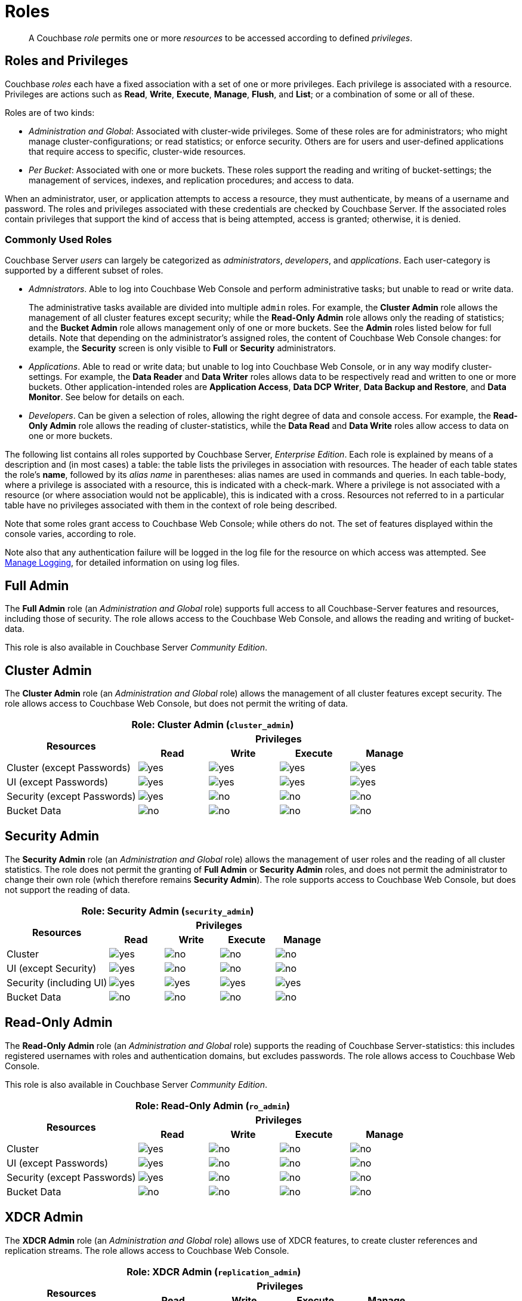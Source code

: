 = Roles
:page-aliases: security:security-roles

[abstract]
A Couchbase _role_ permits one or more _resources_ to be accessed according to defined _privileges_.

[#roles-and-privilages]
== Roles and Privileges

Couchbase _roles_ each have a fixed association with a set of one or more privileges.
Each privilege is associated with a resource.
Privileges are actions such as *Read*, *Write*, *Execute*, *Manage*, *Flush*, and *List*; or a combination of some or all of these.

Roles are of two kinds:

* _Administration and Global_: Associated with cluster-wide privileges.
Some of these roles are for administrators; who might manage cluster-configurations; or read statistics; or enforce security.
Others are for users and user-defined applications that require access to specific, cluster-wide resources.
* _Per Bucket_: Associated with one or more buckets.
These roles support the reading and writing of bucket-settings; the management of services, indexes, and replication procedures; and access to data.

When an administrator, user, or application attempts to access a resource, they must authenticate, by means of a username and password.
The roles and privileges associated with these credentials are checked by Couchbase Server.
If the associated roles contain privileges that support the kind of access that is being attempted, access is granted; otherwise, it is denied.

[#commonly-used-roles]
=== Commonly Used Roles

Couchbase Server _users_ can largely be categorized as _administrators_, _developers_, and _applications_.
Each user-category is supported by a different subset of roles.

* _Admnistrators_.
Able to log into Couchbase Web Console and perform administrative tasks; but unable to read or write data.
+
The administrative tasks available are divided into multiple `admin` roles.
For example, the *Cluster Admin* role allows the management of all cluster features except security; while the *Read-Only Admin* role allows only the reading of statistics; and the *Bucket Admin* role allows management only of one or more buckets.
See the *Admin* roles listed below for full details.
Note that depending on the administrator's assigned roles, the content of Couchbase Web Console changes: for example, the *Security* screen is only visible to *Full* or *Security* administrators.

* _Applications_.
Able to read or write data; but unable to log into Couchbase Web Console, or in any way modify cluster-settings.
For example, the *Data Reader* and *Data Writer* roles allows data to be respectively read and written to one or more buckets.
Other application-intended roles are *Application Access*, *Data DCP Writer*, *Data Backup and Restore*, and *Data Monitor*.
See below for details on each.

* _Developers_.
Can be given a selection of roles, allowing the right degree of data and console access.
For example, the *Read-Only Admin* role allows the reading of cluster-statistics, while the *Data Read* and *Data Write* roles allow access to data on one or more buckets.



The following list contains all roles supported by Couchbase Server, _Enterprise Edition_.
Each role is explained by means of a description and (in most cases) a table: the table lists the privileges in association with resources.
The header of each table states the role's *name*, followed by its _alias name_ in parentheses: alias names are used in commands and queries.
In each table-body, where a privilege is associated with a resource, this is indicated with a check-mark.
Where a privilege is not associated with a resource (or where association would not be applicable), this is indicated with a cross.
Resources not referred to in a particular table have no privileges associated with them in the context of role being described.

Note that some roles grant access to Couchbase Web Console; while others do not.
The set of features displayed within the console varies, according to role.

Note also that any authentication failure will be logged in the log file for the resource on which access was attempted.
See xref:manage:manage-logging/manage-logging.adoc[Manage Logging], for detailed information on using log files.

== Full Admin

The *Full Admin* role (an _Administration and Global_ role) supports full access to all Couchbase-Server features and resources, including those of security.
The role allows access to the Couchbase Web Console, and allows the reading and writing of bucket-data.

This role is also available in Couchbase Server _Community Edition_.

== Cluster Admin

The *Cluster Admin* role (an _Administration and Global_ role) allows the management of all cluster features except security.
The role allows access to Couchbase Web Console, but does not permit the writing of data.

[#table_cluster_admin_role,cols="15,8,8,8,8",hrows=3]
|===
5+^| Role: Cluster Admin (`cluster_admin`)

.2+^h| Resources
4+^h| Privileges

^h| *Read*
^h| *Write*
^h| *Execute*
^h| *Manage*

^| Cluster (except Passwords)
^| image:introduction/yes.png[]
^| image:introduction/yes.png[]
^| image:introduction/yes.png[]
^| image:introduction/yes.png[]

^| UI (except Passwords)
^| image:introduction/yes.png[]
^| image:introduction/yes.png[]
^| image:introduction/yes.png[]
^| image:introduction/yes.png[]

^| Security (except Passwords)
^| image:introduction/yes.png[]
^| image:introduction/no.png[]
^| image:introduction/no.png[]
^| image:introduction/no.png[]

^| Bucket Data
^| image:introduction/no.png[]
^| image:introduction/no.png[]
^| image:introduction/no.png[]
^| image:introduction/no.png[]
|===

== Security Admin

The *Security Admin* role (an _Administration and Global_ role) allows the management of user roles and the reading of all cluster statistics.
The role does not permit the granting of *Full Admin* or *Security Admin* roles, and does not permit the administrator to change their own role (which therefore remains *Security Admin*).
The role supports access to Couchbase Web Console, but does not support the reading of data.

[#table_security_admin_role,cols="15,8,8,8,8",hrows=3]
|===
5+^| Role: Security Admin (`security_admin`)

.2+^h| Resources
4+^h| Privileges

^h| *Read*
^h| *Write*
^h| *Execute*
^h| *Manage*

^| Cluster
^| image:introduction/yes.png[]
^| image:introduction/no.png[]
^| image:introduction/no.png[]
^| image:introduction/no.png[]

^| UI (except Security)
^| image:introduction/yes.png[]
^| image:introduction/no.png[]
^| image:introduction/no.png[]
^| image:introduction/no.png[]

^| Security (including UI)
^| image:introduction/yes.png[]
^| image:introduction/yes.png[]
^| image:introduction/yes.png[]
^| image:introduction/yes.png[]

^| Bucket Data
^| image:introduction/no.png[]
^| image:introduction/no.png[]
^| image:introduction/no.png[]
^| image:introduction/no.png[]
|===

== Read-Only Admin

The *Read-Only Admin* role (an _Administration and Global_ role) supports the reading of Couchbase Server-statistics: this includes registered usernames with roles and authentication domains, but excludes passwords.
The role allows access to Couchbase Web Console.

This role is also available in Couchbase Server _Community Edition_.

[#table_read_only_admin_role,cols="15,8,8,8,8",hrows=3]
|===
5+^| Role: Read-Only Admin (`ro_admin`)

.2+^h| Resources
4+^h| Privileges

^h| *Read*
^h| *Write*
^h| *Execute*
^h| *Manage*

^| Cluster
^| image:introduction/yes.png[]
^| image:introduction/no.png[]
^| image:introduction/no.png[]
^| image:introduction/no.png[]

^| UI (except Passwords)
^| image:introduction/yes.png[]
^| image:introduction/no.png[]
^| image:introduction/no.png[]
^| image:introduction/no.png[]

^| Security (except Passwords)
^| image:introduction/yes.png[]
^| image:introduction/no.png[]
^| image:introduction/no.png[]
^| image:introduction/no.png[]

^| Bucket Data
^| image:introduction/no.png[]
^| image:introduction/no.png[]
^| image:introduction/no.png[]
^| image:introduction/no.png[]
|===

== XDCR Admin

The *XDCR Admin* role (an _Administration and Global_ role) allows use of XDCR features, to create cluster references and replication streams.
The role allows access to Couchbase Web Console.

[#table_xdcr_admin_role,cols="15,8,8,8,8",hrows=3]
|===
5+^| Role: XDCR Admin (`replication_admin`)

.2+^h| Resources
4+^h| Privileges

^h| *Read*
^h| *Write*
^h| *Execute*
^h| *Manage*

^| XDCR for Cluster and Bucket
^| image:introduction/yes.png[]
^| image:introduction/yes.png[]
^| image:introduction/yes.png[]
^| image:introduction/yes.png[]

^| Bucket Data
^| image:introduction/yes.png[]
^| image:introduction/no.png[]
^| image:introduction/no.png[]
^| image:introduction/no.png[]

^| Bucket Settings
^| image:introduction/yes.png[]
^| image:introduction/no.png[]
^| image:introduction/no.png[]
^| image:introduction/no.png[]

^| UI (XDCR)
^| image:introduction/yes.png[]
^| image:introduction/yes.png[]
^| image:introduction/yes.png[]
^| image:introduction/yes.png[]

^| UI (Other)
^| image:introduction/yes.png[]
^| image:introduction/no.png[]
^| image:introduction/no.png[]
^| image:introduction/no.png[]
|===

== Query Curl Access

The *Query Curl Access* role (an _Administration and Global_ role) allows the N1QL CURL function to be executed by an externally authenticated user.
The user can access Couchbase Web Console, but cannot read data, other than that returned by the N1QL CURL function.

Note that the *Query Curl Access* role should be assigned with caution, since it entails risk: CURL runs within the local Couchbase Server network; therefore, the assignee of the *Query Curl Access* role is permitted to run GET and POST requests on the internal network, while being themselves externally located.

For an account of limitations on CURL, see xref:n1ql:n1ql-language-reference/curl.adoc[CURL Function].

In versions of Couchbase Server prior to 5.5, this role was referred to as *Query External Access*.

[#table_query_external_access_role,cols="15,8,8,8,8",hrows=3]
|===
5+^| Role: Query Curl Access (`query_external_access`)

.2+^h| Resources
4+^h| Privileges

^h| *Read*
^h| *Write*
^h| *Execute*
^h| *Manage*

^| Bucket : N1QL, curl
^| image:introduction/no.png[]
^| image:introduction/no.png[]
^| image:introduction/yes.png[]
^| image:introduction/no.png[]

^| UI
^| image:introduction/yes.png[]
^| image:introduction/no.png[]
^| image:introduction/no.png[]
^| image:introduction/no.png[]

^| Pools
^| image:introduction/yes.png[]
^| image:introduction/no.png[]
^| image:introduction/no.png[]
^| image:introduction/no.png[]
|===

== Query System Catalog

The *Query System Catalog* role (an _Administration and Global_ role) allows information to be looked up by means of N1QL in the system catalog: this includes `system:indexes`, `system:prepareds`, and tables listing current and past queries.
This role is designed for troubleshooters, who need to debug queries.
The role allows access to Couchbase Web Console, but does not permit the reading of bucket-items.

[#table_query_system_catalog_role,cols="15,8,8,8,8,8",hrows=3]
|===
6+^| Role: Query System Catalog (`query_system_catalog`)

.2+^h| Resources
5+^h| Privileges

^h| *Read*
^h| *Write*
^h| *Execute*
^h| *Manage*
^h| *List*

^| Bucket : N1QL, INDEX
^| image:introduction/no.png[]
^| image:introduction/no.png[]
^| image:introduction/no.png[]
^| image:introduction/no.png[]
^| image:introduction/yes.png[]

^| Bucket : N1QL, Meta
^| image:introduction/yes.png[]
^| image:introduction/no.png[]
^| image:introduction/no.png[]
^| image:introduction/no.png[]
^| image:introduction/no.png[]

^| UI
^| image:introduction/yes.png[]
^| image:introduction/no.png[]
^| image:introduction/no.png[]
^| image:introduction/no.png[]
^| image:introduction/no.png[]

^| Pools
^| image:introduction/yes.png[]
^| image:introduction/no.png[]
^| image:introduction/no.png[]
^| image:introduction/no.png[]
^| image:introduction/no.png[]
|===

== Analytics Reader

The *Analytics Reader* role (an _Administration and Global_ role) allows querying of shadow data-sets.
This is defined as a global role because as multiple buckets may be combined into a single shadow dataset.
The role allows access to Couchbase Web Console, and permits the reading of data.

[#table_analytics_reader_role,cols="15,8,8,8,8",hrows=3]
|===
5+^| Role: Analytics Reader (`analytics_reader`)

.2+^h| Resources
4+^h| Privileges

^h| *Read*
^h| *Write*
^h| *Execute*
^h| *Manage*

^| Bucket : Analytics
^| image:introduction/yes.png[]
^| image:introduction/no.png[]
^| image:introduction/no.png[]
^| image:introduction/no.png[]

^| Bucket : UI
^| image:introduction/yes.png[]
^| image:introduction/no.png[]
^| image:introduction/no.png[]
^| image:introduction/no.png[]

^| Pools
^| image:introduction/yes.png[]
^| image:introduction/no.png[]
^| image:introduction/no.png[]
^| image:introduction/no.png[]
|===

== Bucket Admin

The *Bucket Admin* role allows the management of all _per bucket_ features (including starting and stopping XDCR).
The role allows access to Couchbase Web Console, but does not permit the reading or writing of data.

[#table_bucket_admin_role,cols="15,8,8,8,8",hrows=3]
|===
5+^| Role: Bucket Admin (`bucket_admin`)

.2+^h| Resources
4+^h| Privileges

^h| *Read*
^h| *Write*
^h| *Execute*
^h| *Manage*

^| Cluster
^| image:introduction/yes.png[]
^| image:introduction/no.png[]
^| image:introduction/no.png[]
^| image:introduction/no.png[]

^| Bucket (including XDCR)
^| image:introduction/yes.png[]
^| image:introduction/yes.png[]
^| image:introduction/yes.png[]
^| image:introduction/yes.png[]

^| Bucket Data
^| image:introduction/no.png[]
^| image:introduction/no.png[]
^| image:introduction/no.png[]
^| image:introduction/no.png[]

^| Bucket UI
^| image:introduction/yes.png[]
^| image:introduction/yes.png[]
^| image:introduction/yes.png[]
^| image:introduction/yes.png[]

^| Other UI
^| image:introduction/yes.png[]
^| image:introduction/no.png[]
^| image:introduction/no.png[]
^| image:introduction/no.png[]
|===

== Views Admin

The *Views Admin* role allows the management of views, _per bucket_.
The role allows access to Couchbase Web Console.

[#table_views_admin_role,cols="15,8,8,8,8",hrows=3]
|===
5+^| Role: Views Admin (`views_admin`)

.2+^h| Resources
4+^h| Privileges

^h| *Read*
^h| *Write*
^h| *Execute*
^h| *Manage*

^| Bucket Data (Views)
^| image:introduction/yes.png[]
^| image:introduction/yes.png[]
^| image:introduction/yes.png[]
^| image:introduction/yes.png[]

^| Bucket Data (Other)
^| image:introduction/yes.png[]
^| image:introduction/no.png[]
^| image:introduction/no.png[]
^| image:introduction/no.png[]

^| Bucket Settings
^| image:introduction/yes.png[]
^| image:introduction/no.png[]
^| image:introduction/no.png[]
^| image:introduction/no.png[]

^| UI (Views)
^| image:introduction/yes.png[]
^| image:introduction/yes.png[]
^| image:introduction/yes.png[]
^| image:introduction/yes.png[]

^| UI (Other)
^| image:introduction/yes.png[]
^| image:introduction/no.png[]
^| image:introduction/no.png[]
^| image:introduction/no.png[]
|===

== Search Admin

The *Search Admin* role allows management of all features of the Search Service, _per bucket_.
The role allows access to Couchbase Web Console.

In versions of Couchbase Server prior to 5.5, this role was referred to as *FTS Admin*.

[#table_search_admin_role,cols="15,8,8,8,8",hrows=3]
|===
5+^| Role: Search Admin (`fts_admin`)

.2+^h| Resources
4+^h| Privileges

^h| *Read*
^h| *Write*
^h| *Execute*
^h| *Manage*

^| Bucket Data (Search)
^| image:introduction/yes.png[]
^| image:introduction/yes.png[]
^| image:introduction/yes.png[]
^| image:introduction/yes.png[]

^| Bucket Data (Other)
^| image:introduction/yes.png[]
^| image:introduction/no.png[]
^| image:introduction/no.png[]
^| image:introduction/no.png[]

^| Bucket Settings
^| image:introduction/yes.png[]
^| image:introduction/no.png[]
^| image:introduction/no.png[]
^| image:introduction/no.png[]

^| UI (Search)
^| image:introduction/yes.png[]
^| image:introduction/yes.png[]
^| image:introduction/yes.png[]
^| image:introduction/yes.png[]

^| UI (Other)
^| image:introduction/yes.png[]
^| image:introduction/no.png[]
^| image:introduction/no.png[]
^| image:introduction/no.png[]

^| Services and Curl
^| image:introduction/no.png[]
^| image:introduction/no.png[]
^| image:introduction/no.png[]
^| image:introduction/no.png[]

^| Pools
^| image:introduction/yes.png[]
^| image:introduction/no.png[]
^| image:introduction/no.png[]
^| image:introduction/no.png[]
|===

== Application Access

The *Application Access* role provides read and write access to data, _per bucket_.
The role does not allow access to Couchbase Web Console: it is intended for applications, rather than users.
Note that this role is also available in the _Community Edition_ of Couchbase Server.

The role is provided in support of buckets that were created on versions of Couchbase Server prior to 5.0.
Such buckets were accessed by specifying _bucket-name_ and _bucket-password_: however, bucket-passwords are not recognized by Couchbase Server 5.0 and after.
Therefore, for each pre-existing bucket, the upgrade-process for 5.0 and after creates a new user, whose username is identical to the bucket-name; and whose password is identical to the former bucket-password, if one existed.
If no bucket-password existed, the user is created with no password.
This migration-process allows the same name-combination as before to be used in authentication.
To ensure backwards compatibility, each system-created user is assigned the [.ui]*Application Access* role, which authorizes the same read-write access to bucket-data as was granted before 5.0.

Use of the [.ui]*Application Access* role is deprecated for buckets created on Couchbase Server 5.0 and after: use the other bucket-access roles provided.
Note that in versions of Couchbase Server prior to 5.5, this role was referred to as *Bucket Full Access*.

[#table_bucket_full_access_role,cols="15,8,8,8,8,8",hrows=3]
|===
6+^| Role: Application Access (`bucket_full_access`)

.2+^h| Resources
5+^h| Privileges

^h| *Read*
^h| *Write*
^h| *Execute*
^h| *Manage*
^h| *Flush*

^| Bucket Data
^| image:introduction/yes.png[]
^| image:introduction/yes.png[]
^| image:introduction/yes.png[]
^| image:introduction/yes.png[]
^| image:introduction/no.png[]

^| Bucket Views
^| image:introduction/yes.png[]
^| image:introduction/yes.png[]
^| image:introduction/yes.png[]
^| image:introduction/yes.png[]
^| image:introduction/no.png[]

^| N1QL: Index
^| image:introduction/yes.png[]
^| image:introduction/yes.png[]
^| image:introduction/yes.png[]
^| image:introduction/yes.png[]
^| image:introduction/no.png[]

^| N1QL: Other
^| image:introduction/yes.png[]
^| image:introduction/yes.png[]
^| image:introduction/yes.png[]
^| image:introduction/no.png[]
^| image:introduction/no.png[]

^| Bucket
^| image:introduction/yes.png[]
^| image:introduction/no.png[]
^| image:introduction/no.png[]
^| image:introduction/no.png[]
^| image:introduction/yes.png[]

^| Pools
^| image:introduction/yes.png[]
^| image:introduction/no.png[]
^| image:introduction/no.png[]
^| image:introduction/no.png[]
^| image:introduction/no.png[]
|===

== Data Reader

The *Data Reader* role allows data to be read, _per bucket_.
Note that the role does _not_ permit the running of N1QL queries (such as SELECT) against data.
The role does not allow access to Couchbase Web Console: it is intended to support applications, rather than users.

[#table_data_reader_role,cols="15,8,8,8,8",hrows=3]
|===
5+^| Role: Data Reader (`data_reader`)

.2+^h| Resources
4+^h| Privileges

^h| *Read*
^h| *Write*
^h| *Execute*
^h| *Manage*

^| Bucket Docs
^| image:introduction/yes.png[]
^| image:introduction/no.png[]
^| image:introduction/no.png[]
^| image:introduction/no.png[]

^| Bucket : Meta
^| image:introduction/yes.png[]
^| image:introduction/no.png[]
^| image:introduction/no.png[]
^| image:introduction/no.png[]

^| Bucket : Xattr
^| image:introduction/yes.png[]
^| image:introduction/no.png[]
^| image:introduction/no.png[]
^| image:introduction/no.png[]

^| Pools
^| image:introduction/yes.png[]
^| image:introduction/no.png[]
^| image:introduction/no.png[]
^| image:introduction/no.png[]
|===

== Data Writer

The *Data Writer* role allows data to be written, _per bucket_.
The role does not allow access to Couchbase Web Console: it is intended to support applications, rather than users.

[#table_data_writer_role,cols="15,8,8,8,8",hrows=3]
|===
5+^| Role: Data Writer (`data_writer`)

.2+^h| Resources
4+^h| Privileges

^h| *Read*
^h| *Write*
^h| *Execute*
^h| *Manage*

^| Bucket : Docs
^| image:introduction/no.png[]
^| image:introduction/yes.png[]
^| image:introduction/no.png[]
^| image:introduction/no.png[]

^| Bucket : Xattr
^| image:introduction/no.png[]
^| image:introduction/yes.png[]
^| image:introduction/no.png[]
^| image:introduction/no.png[]

^| Pools
^| image:introduction/yes.png[]
^| image:introduction/no.png[]
^| image:introduction/no.png[]
^| image:introduction/no.png[]
|===

== Data DCP Reader

The *Data DCP Reader* role allows DCP streams to be initiated, _per bucket_.
The role does not allow access to Couchbase Web Console: it is intended to support applications, rather than users.
The role does allow the reading of data.

[#table_data_dcp_reader_role,cols="2,1,1,1,1",hrows=3]
|===
5+^| Role: Data DCP Reader (`data_dcp_reader`)

.2+^h| Resources
4+^h| Privileges

^h| *Read*
^h| *Write*
^h| *Execute*
^h| *Manage*

^| Bucket: : Docs
^| image:introduction/yes.png[]
^| image:introduction/no.png[]
^| image:introduction/no.png[]
^| image:introduction/no.png[]

^| Bucket: : Meta
^| image:introduction/yes.png[]
^| image:introduction/no.png[]
^| image:introduction/no.png[]
^| image:introduction/no.png[]

^| Bucket: : DCP
^| image:introduction/yes.png[]
^| image:introduction/no.png[]
^| image:introduction/no.png[]
^| image:introduction/no.png[]

^| Bucket: : Sxattr
^| image:introduction/yes.png[]
^| image:introduction/no.png[]
^| image:introduction/no.png[]
^| image:introduction/no.png[]

^| Bucket: : Xattr
^| image:introduction/yes.png[]
^| image:introduction/no.png[]
^| image:introduction/no.png[]
^| image:introduction/no.png[]

^| Admin: Memcached: Idle
^| image:introduction/no.png[]
^| image:introduction/yes.png[]
^| image:introduction/no.png[]
^| image:introduction/no.png[]

^| Pools
^| image:introduction/yes.png[]
^| image:introduction/no.png[]
^| image:introduction/no.png[]
^| image:introduction/no.png[]
|===

== Data Backup

The *Data Backup* role allows data to be backed up and restored, _per bucket_.
The role supports the reading of data.
The role does not allow access to Couchbase Web Console: it is intended to support applications, rather than users.

[#table_data_backup_role,cols="15,8,8,8,8",hrows=3]
|===
5+^| Role: Data Backup (`data_backup`)

.2+^h| Resources
4+^h| Privileges

^h| *Read*
^h| *Write*
^h| *Execute*
^h| *Manage*

^| Bucket: : Data
^| image:introduction/yes.png[]
^| image:introduction/yes.png[]
^| image:introduction/no.png[]
^| image:introduction/no.png[]

^| Bucket: : Views
^| image:introduction/yes.png[]
^| image:introduction/yes.png[]
^| image:introduction/no.png[]
^| image:introduction/no.png[]

^| Bucket: : FTS
^| image:introduction/yes.png[]
^| image:introduction/yes.png[]
^| image:introduction/no.png[]
^| image:introduction/yes.png[]

^| Bucket: : Stats
^| image:introduction/yes.png[]
^| image:introduction/no.png[]
^| image:introduction/no.png[]
^| image:introduction/no.png[]

^| Bucket: : Settings
^| image:introduction/yes.png[]
^| image:introduction/no.png[]
^| image:introduction/no.png[]
^| image:introduction/no.png[]

^| Bucket: : Pools
^| image:introduction/yes.png[]
^| image:introduction/no.png[]
^| image:introduction/no.png[]
^| image:introduction/no.png[]
|===

== Data Monitor

The *Data Monitor* role allows statistics to be read, _per bucket_.
It does not allow access to Couchbase Web Console, and does not permit the reading of data.
This role is intended to support application-access, rather than user-access.

In versions of Couchbase Server prior to 5.5, this role was referred to as *Data Monitoring*.

[#table_data_monitoring_role,cols="15,8,8,8,8",hrows=3]
|===
5+^| Role: Data Monitor (`data_monitoring`)

.2+^h| Resources
4+^h| Privileges

^h| *Read*
^h| *Write*
^h| *Execute*
^h| *Manage*

^| Bucket : Stats
^| image:introduction/yes.png[]
^| image:introduction/no.png[]
^| image:introduction/no.png[]
^| image:introduction/no.png[]

^| Pools
^| image:introduction/yes.png[]
^| image:introduction/no.png[]
^| image:introduction/no.png[]
^| image:introduction/no.png[]
|===

== XDCR Inbound

The *XDCR Inbound* role allows the creation of inbound XDCR streams, _per bucket_.
It does not allow access to Couchbase Web Console, and does not permit the reading of data.

In versions of Couchbase Server prior to 5.5, this role was referred to as *Replication Target*.

[#table_replication_target_role,cols="15,8,8,8,8",hrows=3]
|===
5+^| Role: XDCR Inbound (`replication_target`)

.2+^h| Resources
4+^h| Privileges

^h| *Read*
^h| *Write*
^h| *Execute*
^h| *Manage*

^| Bucket : Settings
^| image:introduction/yes.png[]
^| image:introduction/no.png[]
^| image:introduction/no.png[]
^| image:introduction/no.png[]

^| Bucket : Meta
^| image:introduction/yes.png[]
^| image:introduction/yes.png[]
^| image:introduction/no.png[]
^| image:introduction/no.png[]

^| Bucket : Stats
^| image:introduction/yes.png[]
^| image:introduction/no.png[]
^| image:introduction/no.png[]
^| image:introduction/no.png[]

^| Pools
^| image:introduction/yes.png[]
^| image:introduction/no.png[]
^| image:introduction/no.png[]
^| image:introduction/no.png[]
|===

== Analytics Manager

The *Analytics Manager* role allows management of Analytics, _per bucket_.
It also allows management of shadow datasets, provided that *Data Read* permission has been granted on the corresponding buckets.
This role allows access to Couchbase Web Console.

[#table_analytics_manager_role,cols="15,8,8,8,8",hrows=3]
|===
5+^| Role: Analytics Manager (`analytics_manager`)

.2+^h| Resources
4+^h| Privileges

^h| *Read*
^h| *Write*
^h| *Execute*
^h| *Manage*

^| Bucket : Analytics
^| image:introduction/no.png[]
^| image:introduction/no.png[]
^| image:introduction/no.png[]
^| image:introduction/yes.png[]

^| Bucket : UI
^| image:introduction/yes.png[]
^| image:introduction/no.png[]
^| image:introduction/no.png[]
^| image:introduction/no.png[]

^| Bucket : Stats
^| image:introduction/yes.png[]
^| image:introduction/no.png[]
^| image:introduction/no.png[]
^| image:introduction/no.png[]

^| Pools
^| image:introduction/yes.png[]
^| image:introduction/no.png[]
^| image:introduction/no.png[]
^| image:introduction/no.png[]
|===

== Views Reader

The *Views Reader* role allows data to be read from the views, _per bucket_.
This role does not allow access to Couchbase Web Console, and is intended to support applications, rather than users.

[#table_views_reader_role,cols="15,8,8,8,8",hrows=3]
|===
5+^| Role: Views Reader (`views_reader`)

.2+^h| Resources
4+^h| Privileges

^h| *Read*
^h| *Write*
^h| *Execute*
^h| *Manage*

^| Bucket : Docs
^| image:introduction/yes.png[]
^| image:introduction/no.png[]
^| image:introduction/no.png[]
^| image:introduction/no.png[]

^| Bucket : Views
^| image:introduction/yes.png[]
^| image:introduction/no.png[]
^| image:introduction/no.png[]
^| image:introduction/no.png[]

^| Pools
^| image:introduction/yes.png[]
^| image:introduction/no.png[]
^| image:introduction/no.png[]
^| image:introduction/no.png[]
|===

== Search Reader

The role *Search Reader* allows _Full Text Search_ indexes to be searched, _per bucket_.
The role allows access to Couchbase Web Console, and supports the reading of data.

In versions of Couchbase Server prior to 5.5, this role was referred to as *FTS Searcher*.

[#table_fts_searcher_role,cols="15,8,8,8,8",hrows=3]
|===
5+^| Role: Search Reader (`fts_searcher`)

.2+^h| Resources
4+^h| Privileges

^h| *Read*
^h| *Write*
^h| *Execute*
^h| *Manage*

^| Bucket : FTS
^| image:introduction/yes.png[]
^| image:introduction/no.png[]
^| image:introduction/no.png[]
^| image:introduction/no.png[]

^| Settings: FTS
^| image:introduction/yes.png[]
^| image:introduction/no.png[]
^| image:introduction/no.png[]
^| image:introduction/no.png[]

^| UI
^| image:introduction/yes.png[]
^| image:introduction/no.png[]
^| image:introduction/no.png[]
^| image:introduction/no.png[]

^| Pools
^| image:introduction/yes.png[]
^| image:introduction/no.png[]
^| image:introduction/no.png[]
^| image:introduction/no.png[]
|===

== Query Select

The *Query Select* role allows the SELECT statement to be executed, _perbucket_.
This role allows access to Couchbase Web Console, but does not support the reading of data.

[#table_query_select_role,cols="15,8,8,8,8",hrows=3]
|===
5+^| Role: Query Select (`query_select`)

.2+^h| Resources
4+^h| Privileges

^h| *Read*
^h| *Write*
^h| *Execute*
^h| *Manage*

^| Bucket : N1QL, SELECT
^| image:introduction/no.png[]
^| image:introduction/no.png[]
^| image:introduction/yes.png[]
^| image:introduction/no.png[]

^| UI
^| image:introduction/yes.png[]
^| image:introduction/no.png[]
^| image:introduction/no.png[]
^| image:introduction/no.png[]

^| Pools
^| image:introduction/yes.png[]
^| image:introduction/no.png[]
^| image:introduction/no.png[]
^| image:introduction/no.png[]
|===

== Query Update

The *Query Update* role allows the UPDATE statement to be executed, _per bucket_.
The role supports access to Couchbase Web Console, but does not allow the reading of data.

[#table_query_update_role,cols="15,8,8,8,8",hrows=3]
|===
5+^| Role: Query Update (`query_update`)

.2+^h| Resources
4+^h| Privileges

^h| *Read*
^h| *Write*
^h| *Execute*
^h| *Manage*

^| Bucket : N1QL, UPDATE
^| image:introduction/no.png[]
^| image:introduction/no.png[]
^| image:introduction/yes.png[]
^| image:introduction/no.png[]

^| UI
^| image:introduction/yes.png[]
^| image:introduction/no.png[]
^| image:introduction/no.png[]
^| image:introduction/no.png[]

^| Pools
^| image:introduction/yes.png[]
^| image:introduction/no.png[]
^| image:introduction/no.png[]
^| image:introduction/no.png[]
|===

== Query Insert

The *Query Insert* role allows the INSERT statement to be executed, _per bucket_.
The role supports access to Couchbase Web Console, but does not allow the reading of data.

[#table_query_insert_role,cols="15,8,8,8,8",hrows=3]
|===
5+^| Role: Query Insert (`query_insert`)

.2+^h| Resources
4+^h| Privileges

^h| *Read*
^h| *Write*
^h| *Execute*
^h| *Manage*

^| Bucket : N1QL, INSERT
^| image:introduction/no.png[]
^| image:introduction/no.png[]
^| image:introduction/yes.png[]
^| image:introduction/no.png[]

^| UI
^| image:introduction/yes.png[]
^| image:introduction/no.png[]
^| image:introduction/no.png[]
^| image:introduction/no.png[]

^| Pools
^| image:introduction/yes.png[]
^| image:introduction/no.png[]
^| image:introduction/no.png[]
^| image:introduction/no.png[]
|===

== Query Delete

The *Query Delete* role allows the DELETE statement to be executed, _per bucket_.
The role supports access to Couchbase Web Console, but does not allow the reading of data.

[#table_query_delete_role,cols="15,8,8,8,8",hrows=3]
|===
5+^| Role: Query Delete (`query_delete`)

.2+^h| Resources
4+^h| Privileges

^h| *Read*
^h| *Write*
^h| *Execute*
^h| *Manage*

^| Bucket : N1QL, DELETE
^| image:introduction/no.png[]
^| image:introduction/no.png[]
^| image:introduction/yes.png[]
^| image:introduction/no.png[]

^| UI
^| image:introduction/yes.png[]
^| image:introduction/no.png[]
^| image:introduction/no.png[]
^| image:introduction/no.png[]

^| Pools
^| image:introduction/yes.png[]
^| image:introduction/no.png[]
^| image:introduction/no.png[]
^| image:introduction/no.png[]
|===

== Query Manage Index

The *Query Manage Index* role allows indexes to be managed, _per bucket_.
The role allows access to Couchbase Web Console, but does not permit the reading of data.

[#table_query_manage_index_role,cols="15,8,8,8,8",hrows=3]
|===
5+^| Role: Query Manage Index (`query_manage_index`)

.2+^h| Resources
4+^h| Privileges

^h| *Read*
^h| *Write*
^h| *Execute*
^h| *Manage*

^| Bucket : N1QL, INDEX
^| image:introduction/yes.png[]
^| image:introduction/yes.png[]
^| image:introduction/yes.png[]
^| image:introduction/yes.png[]

^| UI
^| image:introduction/yes.png[]
^| image:introduction/no.png[]
^| image:introduction/no.png[]
^| image:introduction/no.png[]

^| Pools
^| image:introduction/yes.png[]
^| image:introduction/no.png[]
^| image:introduction/no.png[]
^| image:introduction/no.png[]
|===

== System Keyspaces (Tables)

The following system keyspaces are provided:

[cols="1,3"]
|===
| System Catalogs
a|
* xref:n1ql:n1ql-intro/sysinfo.adoc#querying-datastores[system:datastores]
* xref:n1ql:n1ql-intro/sysinfo.adoc#querying-namespaces[system:namespaces]
* xref:n1ql:n1ql-intro/sysinfo.adoc#querying-keyspaces[system:keyspaces]
* xref:n1ql:n1ql-intro/sysinfo.adoc#querying-dual[system:dual]

| Monitoring Catalogs
a|
* xref:n1ql:n1ql-intro/sysinfo.adoc#querying-indexes[system:indexes]
* <<topic_nvs_ghr_dz/sys-prepared,system:prepareds>>
* <<topic_nvs_ghr_dz/sys-completed-req,system:completed_requests>>
* <<topic_nvs_ghr_dz/sys-active-req,system:active_requests>>
* <<topic_nvs_ghr_dz/section_wwl_tsm_n1b,system:my_user_info>>

| Security Catalogs
a|
* <<topic_nvs_ghr_dz/system:user-info,system:user_info>>
* system:nodes
* <<topic_nvs_ghr_dz/system:applicable-roles,system:applicable_roles>>
|===

*SELECT Operations on System Keyspaces*

All of the system keyspaces support SELECT operations and are divided into the below security levels:

image::pict/concepts-rba-for-apps_table_SELECT.png[]

